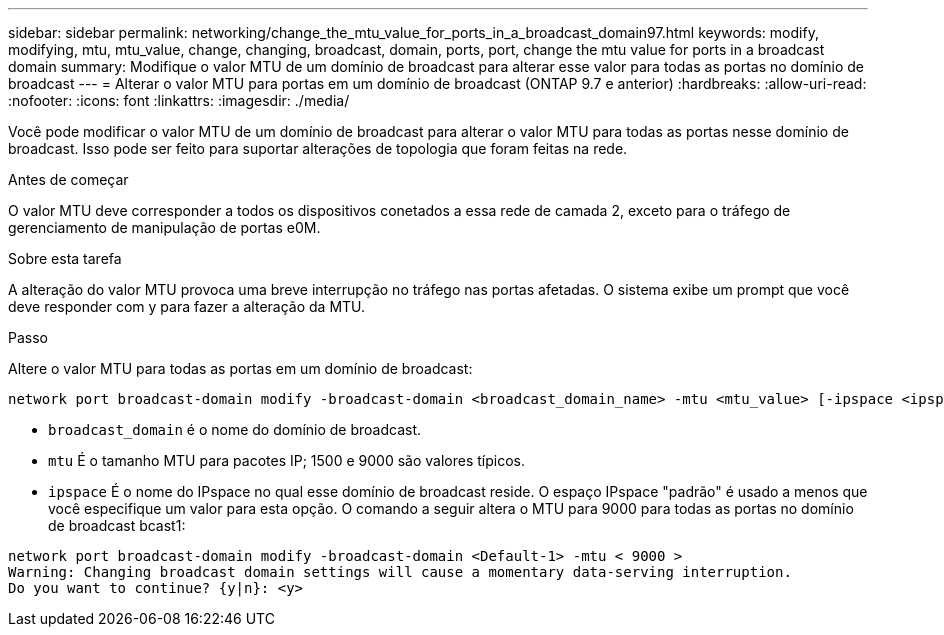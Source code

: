 ---
sidebar: sidebar 
permalink: networking/change_the_mtu_value_for_ports_in_a_broadcast_domain97.html 
keywords: modify, modifying, mtu, mtu_value, change, changing, broadcast, domain, ports, port, change the mtu value for ports in a broadcast domain 
summary: Modifique o valor MTU de um domínio de broadcast para alterar esse valor para todas as portas no domínio de broadcast 
---
= Alterar o valor MTU para portas em um domínio de broadcast (ONTAP 9.7 e anterior)
:hardbreaks:
:allow-uri-read: 
:nofooter: 
:icons: font
:linkattrs: 
:imagesdir: ./media/


[role="lead"]
Você pode modificar o valor MTU de um domínio de broadcast para alterar o valor MTU para todas as portas nesse domínio de broadcast. Isso pode ser feito para suportar alterações de topologia que foram feitas na rede.

.Antes de começar
O valor MTU deve corresponder a todos os dispositivos conetados a essa rede de camada 2, exceto para o tráfego de gerenciamento de manipulação de portas e0M.

.Sobre esta tarefa
A alteração do valor MTU provoca uma breve interrupção no tráfego nas portas afetadas. O sistema exibe um prompt que você deve responder com y para fazer a alteração da MTU.

.Passo
Altere o valor MTU para todas as portas em um domínio de broadcast:

....
network port broadcast-domain modify -broadcast-domain <broadcast_domain_name> -mtu <mtu_value> [-ipspace <ipspace_name>]
....
* `broadcast_domain` é o nome do domínio de broadcast.
* `mtu` É o tamanho MTU para pacotes IP; 1500 e 9000 são valores típicos.
* `ipspace` É o nome do IPspace no qual esse domínio de broadcast reside. O espaço IPspace "padrão" é usado a menos que você especifique um valor para esta opção. O comando a seguir altera o MTU para 9000 para todas as portas no domínio de broadcast bcast1:


....
network port broadcast-domain modify -broadcast-domain <Default-1> -mtu < 9000 >
Warning: Changing broadcast domain settings will cause a momentary data-serving interruption.
Do you want to continue? {y|n}: <y>
....